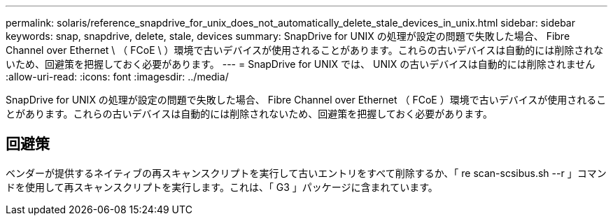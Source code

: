 ---
permalink: solaris/reference_snapdrive_for_unix_does_not_automatically_delete_stale_devices_in_unix.html 
sidebar: sidebar 
keywords: snap, snapdrive, delete, stale, devices 
summary: SnapDrive for UNIX の処理が設定の問題で失敗した場合、 Fibre Channel over Ethernet \ （ FCoE \ ）環境で古いデバイスが使用されることがあります。これらの古いデバイスは自動的には削除されないため、回避策を把握しておく必要があります。 
---
= SnapDrive for UNIX では、 UNIX の古いデバイスは自動的には削除されません
:allow-uri-read: 
:icons: font
:imagesdir: ../media/


[role="lead"]
SnapDrive for UNIX の処理が設定の問題で失敗した場合、 Fibre Channel over Ethernet （ FCoE ）環境で古いデバイスが使用されることがあります。これらの古いデバイスは自動的には削除されないため、回避策を把握しておく必要があります。



== 回避策

ベンダーが提供するネイティブの再スキャンスクリプトを実行して古いエントリをすべて削除するか、「 re scan-scsibus.sh --r 」コマンドを使用して再スキャンスクリプトを実行します。これは、「 G3 」パッケージに含まれています。
